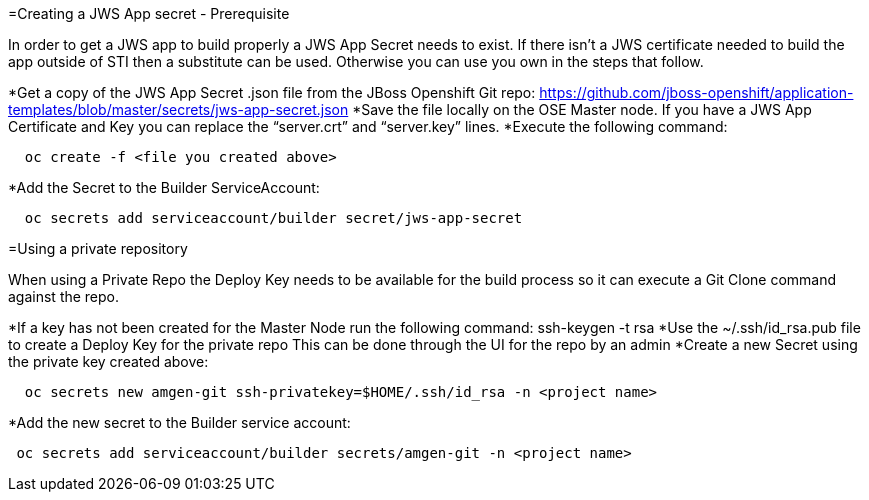 
=Creating a JWS App secret - Prerequisite

In order to get a JWS app to build properly a JWS App Secret needs to exist.
If there isn’t a JWS certificate needed to build the app outside of STI then a substitute can be used. 
Otherwise you can use you own in the steps that follow.

*Get a copy of the JWS App Secret .json file from the JBoss Openshift Git repo:
  https://github.com/jboss-openshift/application-templates/blob/master/secrets/jws-app-secret.json
*Save the file locally on the OSE Master node. 
  If you have a JWS App Certificate and Key you can replace the “server.crt” and “server.key” lines.
*Execute the following command:

---------
  oc create -f <file you created above>
---------

*Add the Secret to the Builder ServiceAccount:

----
  oc secrets add serviceaccount/builder secret/jws-app-secret
----


=Using a private repository

When using a Private Repo the Deploy Key needs to be available for the build process 
so it can execute a Git Clone command against the repo.

*If a key has not been created for the Master Node run the following command:
ssh-keygen -t rsa
*Use the ~/.ssh/id_rsa.pub file to create a Deploy Key for the private repo
  This can be done through the UI for the repo by an admin
*Create a new Secret using the private key created above:

--------
  oc secrets new amgen-git ssh-privatekey=$HOME/.ssh/id_rsa -n <project name>
--------

*Add the new secret to the Builder service account:

--------
 oc secrets add serviceaccount/builder secrets/amgen-git -n <project name>
--------
 
 

